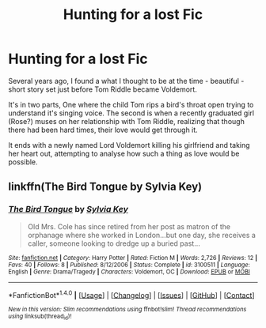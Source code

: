 #+TITLE: Hunting for a lost Fic

* Hunting for a lost Fic
:PROPERTIES:
:Score: 6
:DateUnix: 1470141149.0
:DateShort: 2016-Aug-02
:FlairText: Fic Search
:END:
Several years ago, I found a what I thought to be at the time - beautiful - short story set just before Tom Riddle became Voldemort.

It's in two parts, One where the child Tom rips a bird's throat open trying to understand it's singing voice. The second is when a recently graduated girl (Rose?) muses on her relationship with Tom Riddle, realizing that though there had been hard times, their love would get through it.

It ends with a newly named Lord Voldemort killing his girlfriend and taking her heart out, attempting to analyse how such a thing as love would be possible.


** linkffn(The Bird Tongue by Sylvia Key)
:PROPERTIES:
:Author: Hostiel
:Score: 2
:DateUnix: 1470143466.0
:DateShort: 2016-Aug-02
:END:

*** [[http://www.fanfiction.net/s/3100511/1/][*/The Bird Tongue/*]] by [[https://www.fanfiction.net/u/1103710/Sylvia-Key][/Sylvia Key/]]

#+begin_quote
  Old Mrs. Cole has since retired from her post as matron of the orphanage where she worked in London...but one day, she receives a caller, someone looking to dredge up a buried past...
#+end_quote

^{/Site/: [[http://www.fanfiction.net/][fanfiction.net]] *|* /Category/: Harry Potter *|* /Rated/: Fiction M *|* /Words/: 2,726 *|* /Reviews/: 12 *|* /Favs/: 40 *|* /Follows/: 8 *|* /Published/: 8/12/2006 *|* /Status/: Complete *|* /id/: 3100511 *|* /Language/: English *|* /Genre/: Drama/Tragedy *|* /Characters/: Voldemort, OC *|* /Download/: [[http://www.ff2ebook.com/old/ffn-bot/index.php?id=3100511&source=ff&filetype=epub][EPUB]] or [[http://www.ff2ebook.com/old/ffn-bot/index.php?id=3100511&source=ff&filetype=mobi][MOBI]]}

--------------

*FanfictionBot*^{1.4.0} *|* [[[https://github.com/tusing/reddit-ffn-bot/wiki/Usage][Usage]]] | [[[https://github.com/tusing/reddit-ffn-bot/wiki/Changelog][Changelog]]] | [[[https://github.com/tusing/reddit-ffn-bot/issues/][Issues]]] | [[[https://github.com/tusing/reddit-ffn-bot/][GitHub]]] | [[[https://www.reddit.com/message/compose?to=tusing][Contact]]]

^{/New in this version: Slim recommendations using/ ffnbot!slim! /Thread recommendations using/ linksub(thread_id)!}
:PROPERTIES:
:Author: FanfictionBot
:Score: 1
:DateUnix: 1470143524.0
:DateShort: 2016-Aug-02
:END:
